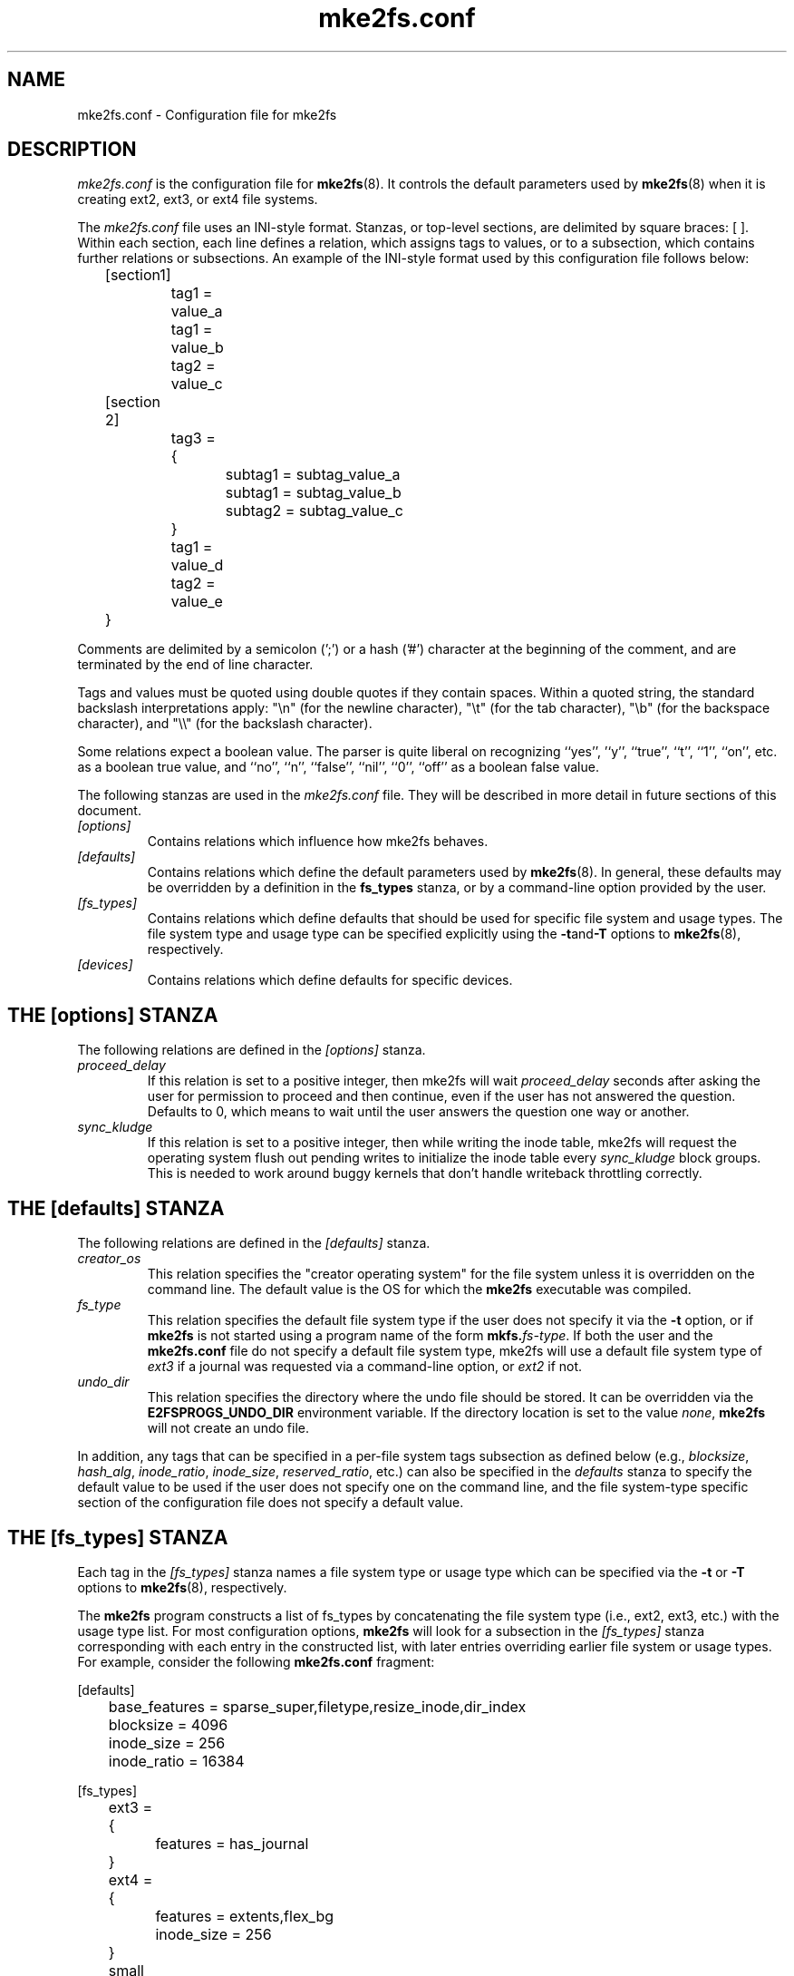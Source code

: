 .\" -*- nroff -*-
.\" Copyright 2006 by Theodore Ts'o.  All Rights Reserved.
.\" This file may be copied under the terms of the GNU Public License.
.\"
.TH mke2fs.conf 5 "May 2024" "E2fsprogs version 1.47.1"
.SH NAME
mke2fs.conf \- Configuration file for mke2fs
.SH DESCRIPTION
.I mke2fs.conf
is the configuration file for
.BR mke2fs (8).
It controls the default parameters used by
.BR mke2fs (8)
when it is creating ext2, ext3, or ext4 file systems.
.PP
The
.I mke2fs.conf
file uses an INI-style format.  Stanzas, or top-level sections, are
delimited by square braces: [ ].  Within each section, each line
defines a relation, which assigns tags to values, or to a subsection,
which contains further relations or subsections.
.\" Tags can be assigned multiple values
An example of the INI-style format used by this configuration file
follows below:
.P
	[section1]
.br
		tag1 = value_a
.br
		tag1 = value_b
.br
		tag2 = value_c
.P
	[section 2]
.br
		tag3 = {
.br
			subtag1 = subtag_value_a
.br
			subtag1 = subtag_value_b
.br
			subtag2 = subtag_value_c
.br
		}
.br
		tag1 = value_d
.br
		tag2 = value_e
.br
	}
.P
Comments are delimited by a semicolon (';') or a hash ('#') character
at the beginning of the comment, and are terminated by the end of
line character.
.P
Tags and values must be quoted using double quotes if they contain
spaces.  Within a quoted string, the standard backslash interpretations
apply: "\en" (for the newline character),
"\et" (for the tab character), "\eb" (for the backspace character),
and "\e\e" (for the backslash character).
.P
Some relations expect a boolean value.  The parser is quite liberal on
recognizing ``yes'', '`y'', ``true'', ``t'', ``1'', ``on'', etc. as a
boolean true value, and ``no'', ``n'', ``false'', ``nil'', ``0'',
``off'' as a boolean false value.
.P
The following stanzas are used in the
.I mke2fs.conf
file.  They will be described in more detail in future sections of this
document.
.TP
.I [options]
Contains relations which influence how mke2fs behaves.
.TP
.I [defaults]
Contains relations which define the default parameters
used by
.BR mke2fs (8).
In general, these defaults may be overridden by a definition in the
.B fs_types
stanza, or by a command-line option provided by the user.
.TP
.I [fs_types]
Contains relations which define defaults that should be used for specific
file system and usage types.  The file system type and usage type can be
specified explicitly using
the
.BR \-t and \-T
options to
.BR mke2fs (8),
respectively.
.TP
.I [devices]
Contains relations which define defaults for specific devices.
.SH THE [options] STANZA
The following relations are defined in the
.I [options]
stanza.
.TP
.I proceed_delay
If this relation is set to a positive integer, then mke2fs will
wait
.I proceed_delay
seconds after asking the user for permission to proceed and
then continue, even if the
user has not answered the question.  Defaults to 0, which means to wait
until the user answers the question one way or another.
.TP
.I sync_kludge
If this relation is set to a positive integer, then while writing the
inode table, mke2fs will request the operating system flush out pending
writes to initialize the inode table every
.I sync_kludge
block groups.   This is needed to work around buggy kernels that don't
handle writeback throttling correctly.
.SH THE [defaults] STANZA
The following relations are defined in the
.I [defaults]
stanza.
.TP
.I creator_os
This relation specifies the "creator operating system" for the
file system unless it is overridden on the command line.
The default value is the OS for which the
.B mke2fs
executable was compiled.
.TP
.I fs_type
This relation specifies the default file system type if the user does not
specify it via the
.B \-t
option, or if
.B mke2fs
is not started using a program name of the form
.BI mkfs. fs-type\fR.
If both the user and the
.B mke2fs.conf
file do not specify a default file system type, mke2fs will use a
default file system type of
.I ext3
if a journal was requested via a command-line option, or
.I ext2
if not.
.TP
.I undo_dir
This relation specifies the directory where the undo file should be
stored.  It can be overridden via the
.B E2FSPROGS_UNDO_DIR
environment variable.  If the directory location is set to the value
.IR none ,
.B mke2fs
will not create an undo file.
.PP
In addition, any tags that can be specified in a per-file system tags
subsection as defined below (e.g.,
.IR blocksize ,
.IR hash_alg ,
.IR inode_ratio ,
.IR inode_size ,
.IR reserved_ratio ,
etc.) can also be specified in the
.I defaults
stanza to specify the default value to be used if the user does not
specify one on the command line, and the file system-type
specific section of the configuration file does not specify a default value.
.SH THE [fs_types] STANZA
Each tag in the
.I [fs_types]
stanza names a file system type or usage type which can be specified via the
.B \-t
or
.B \-T
options to
.BR mke2fs (8),
respectively.
.P
The
.B mke2fs
program constructs a list of fs_types by concatenating the file system
type (i.e., ext2, ext3, etc.) with the usage type list.  For most
configuration options,
.B mke2fs
will look for a subsection in the
.I [fs_types]
stanza corresponding with each entry in the constructed list, with later
entries overriding earlier file system or usage types.
For
example, consider the following
.B mke2fs.conf
fragment:
.P
[defaults]
.br
	base_features = sparse_super,filetype,resize_inode,dir_index
.br
	blocksize = 4096
.br
	inode_size = 256
.br
	inode_ratio = 16384
.br

.br
[fs_types]
.br
	ext3 = {
.br
		features = has_journal
.br
	}
.br
	ext4 = {
.br
		features = extents,flex_bg
.br
		inode_size = 256
.br
	}
.br
	small = {
.br
		blocksize = 1024
.br
		inode_ratio = 4096
.br
	}
.br
	floppy = {
.br
		features = ^resize_inode
.br
		blocksize = 1024
.br
		inode_size = 128
.br
	}
.P
If mke2fs started with a program name of
.BR mke2fs.ext4 ,
then the file system type of ext4 will be used.  If the file system is
smaller than 3 megabytes, and no usage type is specified, then
.B mke2fs
will use a default
usage type of
.IR floppy .
This results in an fs_types list of "ext4, floppy".   Both the ext4
subsection and the floppy subsection define an
.I inode_size
relation, but since the later entries in the fs_types list supersede
earlier ones, the configuration parameter for fs_types.floppy.inode_size
will be used, so the file system  will have an inode size of 128.
.P
The exception to this resolution is the
.I features
tag, which specifies a set of changes to the features used by the
file system, and which is cumulative.  So in the above example, first
the configuration relation defaults.base_features would enable an
initial feature set with the sparse_super, filetype, resize_inode, and
dir_index features enabled.  Then configuration relation
fs_types.ext4.features would enable the extents and flex_bg
features, and finally the configuration relation
fs_types.floppy.features would remove
the resize_inode feature, resulting in a file system feature set
consisting of the sparse_super, filetype, dir_index,
extents_and flex_bg features.
.P
For each file system type, the following tags may be used in that
fs_type's subsection.   These tags may also be used in the
.I default
section:
.TP
.I base_features
This relation specifies the features which are initially enabled for this
file system type.  Only one
.I base_features
will be used, so if there are multiple entries in the fs_types list
whose subsections define the
.I base_features
relation, only the last will be used by
.BR mke2fs (8).
.TP
.I enable_periodic_fsck
This boolean relation specifies whether periodic file system checks should be
enforced at boot time.  If set to true, checks will be forced every
180 days, or after a random number of mounts.  These values may
be changed later via the
.B -i
and
.B -c
command-line options to
.BR tune2fs (8).
.TP
.I errors
Change the behavior of the kernel code when errors are detected.
In all cases, a file system error will cause
.BR e2fsck (8)
to check the file system on the next boot.
.I errors
can be one of the following:
.RS 1.2i
.TP 1.2i
.B continue
Continue normal execution.
.TP
.B remount-ro
Remount file system read-only.
.TP
.B panic
Cause a kernel panic.
.RE
.TP
.I features
This relation specifies a comma-separated list of features edit
requests which modify the feature set
used by the newly constructed file system.  The syntax is the same as the
.B -O
command-line option to
.BR mke2fs (8);
that is, a feature can be prefixed by a caret ('^') symbol to disable
a named feature.  Each
.I feature
relation specified in the fs_types list will be applied in the order
found in the fs_types list.
.TP
.I force_undo
This boolean relation, if set to a value of true, forces
.B mke2fs
to always try to create an undo file, even if the undo file might be
huge and it might extend the time to create the file system image
because the inode table isn't being initialized lazily.
.TP
.I default_features
This relation specifies set of features which should be enabled or
disabled after applying the features listed in the
.I base_features
and
.I features
relations.  It may be overridden by the
.B -O
command-line option to
.BR mke2fs (8).
.TP
.I auto_64-bit_support
This relation is a boolean which specifies whether
.BR mke2fs (8)
should automatically add the 64bit feature if the number of blocks for
the file system requires this feature to be enabled.  The resize_inode
feature is also automatically disabled since it doesn't support 64-bit
block numbers.
.TP
.I default_mntopts
This relation specifies the set of mount options which should be enabled
by default.  These may be changed at a later time with the
.B -o
command-line option to
.BR tune2fs (8).
.TP
.I blocksize
This relation specifies the default blocksize if the user does not
specify a blocksize on the command line.
.TP
.I lazy_itable_init
This boolean relation specifies whether the inode table should
be lazily initialized.  It only has meaning if the uninit_bg feature is
enabled.  If lazy_itable_init is true and the uninit_bg feature is
enabled,  the inode table will
not be fully initialized by
.BR mke2fs (8).
This speeds up file system
initialization noticeably, but it requires the kernel to finish
initializing the file system in the background when the file system is
first mounted.
.TP
.I lazy_journal_init
This boolean relation specifies whether the journal inode should be
lazily initialized. It only has meaning if the has_journal feature is
enabled. If lazy_journal_init is true, the journal inode will not be
fully zeroed out by
.BR mke2fs .
This speeds up file system initialization noticeably, but carries some
small risk if the system crashes before the journal has been overwritten
entirely one time.
.TP
.I journal_location
This relation specifies the location of the journal.
.TP
.I num_backup_sb
This relation indicates whether file systems with the
.B sparse_super2
feature enabled should be created with 0, 1, or 2 backup superblocks.
.TP
.I packed_meta_blocks
This boolean relation specifies whether the allocation bitmaps, inode
table, and journal should be located at the beginning of the file system.
.TP
.I inode_ratio
This relation specifies the default inode ratio if the user does not
specify one on the command line.
.TP
.I inode_size
This relation specifies the default inode size if the user does not
specify one on the command line.
.TP
.I reserved_ratio
This relation specifies the default percentage of file system blocks
reserved for the super-user, if the user does not specify one on the command
line.
.TP
.I hash_alg
This relation specifies the default hash algorithm used for the
new file systems with hashed b-tree directories.  Valid algorithms
accepted are:
.IR legacy ,
.IR half_md4 ,
and
.IR tea .
.TP
.I flex_bg_size
This relation specifies the number of block groups that will be packed
together to create one large virtual block group on an ext4 file system.
This improves meta-data locality and performance on meta-data heavy
workloads.  The number of groups must be a power of 2 and may only be
specified if the flex_bg file system feature is enabled.
.TP
.I options
This relation specifies additional extended options which should be
treated by
.BR mke2fs (8)
as if they were prepended to the argument of the
.B -E
option.  This can be used to configure the default extended options used
by
.BR mke2fs (8)
on a per-file system type basis.
.TP
.I discard
This boolean relation specifies whether the
.BR mke2fs (8)
should attempt to discard device prior to file system creation.
.TP
.I cluster_size
This relation specifies the default cluster size if the bigalloc file
system feature is enabled.  It can be overridden via the
.B \-C
command line option to
.BR mke2fs (8)
.TP
.I make_hugefiles
This boolean relation enables the creation of pre-allocated files as
part of formatting the file system.  The extent tree blocks for these
pre-allocated files will be placed near the beginning of the file
system, so that if all of the other metadata blocks are also configured
to be placed near the beginning of the file system (by disabling the
backup superblocks, using the packed_meta_blocks option, etc.), the data
blocks of the pre-allocated files will be contiguous.
.TP
.I hugefiles_dir
This relation specifies the directory where huge files are created,
relative to the file system root.
.TP
.I hugefiles_uid
This relation controls the user ownership for all of the files and
directories created by the
.I make_hugefiles
feature.
.TP
.I hugefiles_gid
This relation controls the group ownership for all of the files and
directories created by the
.I make_hugefiles
feature.
.TP
.I hugefiles_umask
This relation specifies the umask used when creating the files and
directories by the
.I make_hugefiles
feature.
.TP
.I num_hugefiles
This relation specifies the number of huge files to be created.  If this
relation is not specified, or is set to zero, and the
.I hugefiles_size
relation is non-zero, then
.I make_hugefiles
will create as many huge files as can fit to fill the entire file system.
.TP
.I hugefiles_slack
This relation specifies how much space should be reserved for other
files.
.TP
.I hugefiles_size
This relation specifies the size of the huge files.  If this relation is
not specified, the default is to fill the entire file system.
.TP
.I hugefiles_align
This relation specifies the alignment for the start block of the huge
files.  It also forces the size of huge files to be a multiple of the
requested alignment.  If this relation is not specified, no alignment
requirement will be imposed on the huge files.
.TP
.I hugefiles_align_disk
This relations specifies whether the alignment should be relative to the
beginning of the hard drive (assuming that the starting offset of the
partition is available to mke2fs).  The default value is false, which
will cause hugefile alignment to be relative to the beginning of the
file system.
.TP
.I hugefiles_name
This relation specifies the base file name for the huge files.
.TP
.I hugefiles_digits
This relation specifies the (zero-padded) width of the field for the
huge file number.
.TP
.I warn_y2038_dates
This boolean relation specifies whether mke2fs will issue a warning
when creating a file system with 128 byte inodes (and so therefore will
not support dates after January 19th, 2038).  The default value is true,
except for file systems created for the GNU Hurd since it only supports
128-byte inodes.
.TP
.I zero_hugefiles
This boolean relation specifies whether or not zero blocks will be
written to the hugefiles while
.BR mke2fs (8)
is creating them.  By default, zero blocks will be written to the huge
files to avoid stale data from being made available to potentially
untrusted user programs, unless the device supports a discard/trim
operation which will take care of zeroing the device blocks.  By setting
.I zero_hugefiles
to false, this step will always be skipped, which can be useful if it is
known that the disk has been previously erased, or if the user programs
that will have access to the huge files are trusted to not reveal stale
data.
.TP
.I encoding
This relation defines the file name encoding to be used if the casefold
feature is enabled.   Currently the only valid encoding is utf8-12.1 or
utf8, which requests the most recent Unicode version; since 12.1 is the only
available Unicode version, utf8 and utf8-12.1 have the same result.
.I encoding_flags
This relation defines encoding-specific flags.  For utf8 encodings, the
only available flag is strict, which will cause attempts to create file
names containing invalid Unicode characters to be rejected by the
kernel.  Strict mode is not enabled by default.
.SH THE [devices] STANZA
Each tag in the
.I [devices]
stanza names device name so that per-device defaults can be specified.
.TP
.I fs_type
This relation specifies the default parameter for the
.B \-t
option, if this option isn't specified on the command line.
.TP
.I usage_types
This relation specifies the default parameter for the
.B \-T
option, if this option isn't specified on the command line.
.SH FILES
.TP
.I /etc/mke2fs.conf
The configuration file for
.BR mke2fs (8).
.SH SEE ALSO
.BR mke2fs (8)
